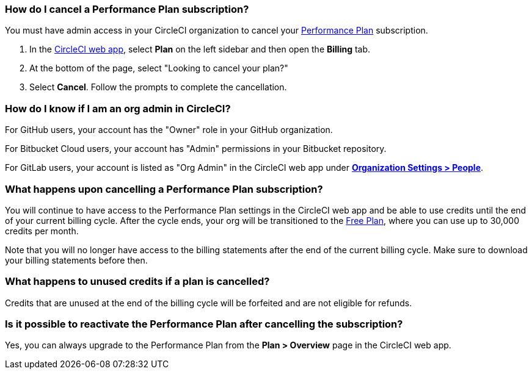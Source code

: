 [#how-do-i-cancel-a-performance-plan-subscription]
=== How do I cancel a Performance Plan subscription?

You must have admin access in your CircleCI organization to cancel your xref:guides:plans-pricing:plan-performance.adoc[Performance Plan] subscription.

. In the link:https://app.circleci.com/[CircleCI web app], select **Plan** on the left sidebar and then open the **Billing** tab.

. At the bottom of the page, select "Looking to cancel your plan?"

. Select **Cancel**. Follow the prompts to complete the cancellation.

[#how-do-i-know-if-i-am-an-org-admin-in-circleci]
=== How do I know if I am an org admin in CircleCI?

For GitHub users, your account has the "Owner" role in your GitHub organization.

For Bitbucket Cloud users, your account has "Admin" permissions in your Bitbucket repository.

For GitLab users, your account is listed as "Org Admin" in the CircleCI web app under xref:guides:integration:gitlab-integration.adoc#organization-settings-people[**Organization Settings > People**].

[#what-happens-upon-cancelling-a-performance-plan-subscription]
=== What happens upon cancelling a Performance Plan subscription?

You will continue to have access to the Performance Plan settings in the CircleCI web app and be able to use credits until the end of your current billing cycle. After the cycle ends, your org will be transitioned to the xref:guides:plans-pricing:plan-free.adoc[Free Plan], where you can use up to 30,000 credits per month.

Note that you will no longer have access to the billing statements after the end of the current billing cycle. Make sure to download your billing statements before then.

[#what-happens-to-unused-credits-if-a-plan-is-cancelled]
=== What happens to unused credits if a plan is cancelled?

Credits that are unused at the end of the billing cycle will be forfeited and are not eligible for refunds.

[#is-it-possible-to-reactivate-the-performance-plan-after-cancelling-the-subscription]
=== Is it possible to reactivate the Performance Plan after cancelling the subscription?

Yes, you can always upgrade to the Performance Plan from the **Plan > Overview** page in the CircleCI web app.
